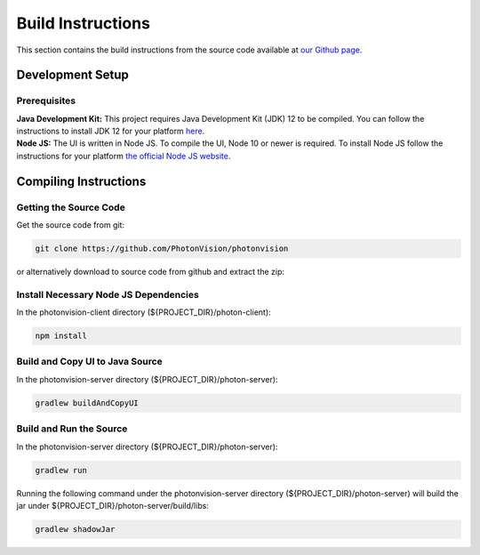 Build Instructions
==================

This section contains the build instructions from the source code available at `our Github page <https://github.com/PhotonVision/photonvision>`_.

Development Setup
-----------------

Prerequisites
~~~~~~~~~~~~~

..
   I am not sure if we support more than 12

| **Java Development Kit:** This project requires Java Development Kit (JDK) 12 to be compiled. You can follow the instructions to install JDK 12 for your platform `here <https://bell-sw.com/pages/liberica_install_guide-12.0.2/>`_.
| **Node JS:** The UI is written in Node JS. To compile the UI, Node 10 or newer is required. To install Node JS follow the instructions for your platform `the official Node JS website <https://nodejs.org/en/download/>`_.

Compiling Instructions
----------------------

Getting the Source Code
~~~~~~~~~~~~~~~~~~~~~~~
Get the source code from git:

.. code-block:: bash

   git clone https://github.com/PhotonVision/photonvision

or alternatively download to source code from github and extract the zip:

.. image:: assets/git-download.png
   :width: 600
   :alt: Download source code from git

Install Necessary Node JS Dependencies
~~~~~~~~~~~~~~~~~~~~~~~~~~~~~~~~~~~~~~

In the photonvision-client directory (${PROJECT_DIR}/photon-client):

.. code-block:: bash

   npm install

Build and Copy UI to Java Source
~~~~~~~~~~~~~~~~~~~~~~~~~~~~~~~~

In the photonvision-server directory (${PROJECT_DIR}/photon-server):

.. code-block:: bash

      gradlew buildAndCopyUI

Build and Run the Source
~~~~~~~~~~~~~~~~~~~~~~~~

In the photonvision-server directory (${PROJECT_DIR}/photon-server):

.. code-block:: bash

      gradlew run

Running the following command under the photonvision-server directory (${PROJECT_DIR}/photon-server) will build the jar under ${PROJECT_DIR}/photon-server/build/libs:

.. code-block:: bash
   
      gradlew shadowJar 

